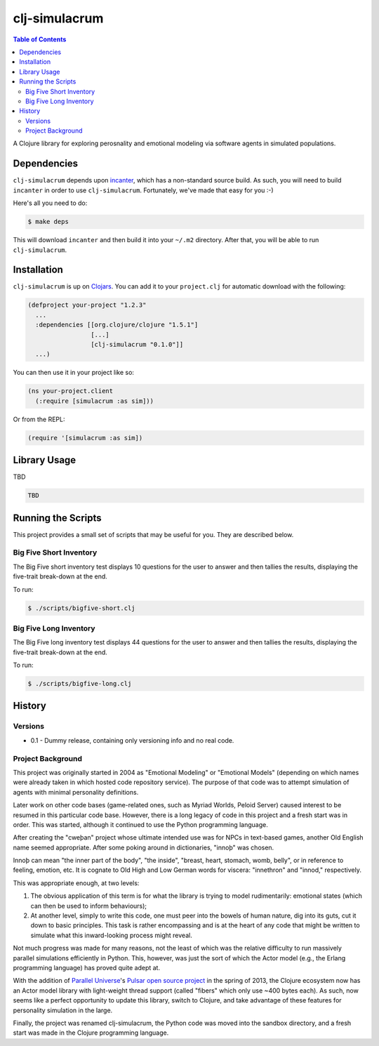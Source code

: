 ~~~~~~~~~~~~~~
clj-simulacrum
~~~~~~~~~~~~~~

.. contents:: Table of Contents


A Clojure library for exploring perosnality and emotional modeling via software
agents in simulated populations.


Dependencies
============

``clj-simulacrum`` depends upon `incanter`_, which has a non-standard source
build. As such, you will need to build ``incanter`` in order to use
``clj-simulacrum``. Fortunately, we've made that easy for you :-)

Here's all you need to do:

.. code:: bash

    $ make deps

This will download ``incanter`` and then build it into your ``~/.m2`` directory.
After that, you will be able to run ``clj-simulacrum``.


Installation
============

``clj-simulacrum`` is up on `Clojars`_. You can add it to your ``project.clj`` for
automatic download with the following:

.. code:: clojure

    (defproject your-project "1.2.3"
      ...
      :dependencies [[org.clojure/clojure "1.5.1"]
                     [...]
                     [clj-simulacrum "0.1.0"]]
      ...)

You can then use it in your project like so:

.. code:: clojure

    (ns your-project.client
      (:require [simulacrum :as sim]))

Or from the REPL:

.. code:: clojure

    (require '[simulacrum :as sim])


Library Usage
=============

TBD

.. code:: clojure

    TBD


Running the Scripts
===================

This project provides a small set of scripts that may be useful for you. They
are described below.


Big Five Short Inventory
------------------------

The Big Five short inventory test displays 10 questions for the user to answer
and then tallies the results, displaying the five-trait break-down at the end.

To run:

.. code:: bash

  $ ./scripts/bigfive-short.clj


Big Five Long Inventory
-----------------------

The Big Five long inventory test displays 44 questions for the user to answer
and then tallies the results, displaying the five-trait break-down at the end.

To run:

.. code:: bash

  $ ./scripts/bigfive-long.clj


History
=======


Versions
--------

* 0.1 - Dummy release, containing only versioning info and no real code.


Project Background
------------------

This project was originally started in 2004 as "Emotional Modeling" or
"Emotional Models" (depending on which names were already taken in which hosted
code repository service). The purpose of that code was to attempt simulation
of agents with minimal personality definitions.

Later work on other code bases (game-related ones, such as Myriad Worlds,
Peloid Server) caused interest to be resumed in this particular code base.
However, there is a long legacy of code in this project and a fresh start was
in order. This was started, although it continued to use the Python programming
language.

After creating the "cweþan" project whose ultimate intended use was for NPCs in
text-based games, another Old English name seemed appropriate. After some poking
around in dictionaries, "innoþ" was chosen.

Innoþ can mean "the inner part of the body", "the inside", "breast, heart,
stomach, womb, belly", or in reference to feeling, emotion, etc. It is cognate
to Old High and Low German words for viscera: "innethron" and "innod,"
respectively.

This was appropriate enough, at two levels:

#. The obvious application of this term is for what the library is trying to
   model rudimentarily: emotional states (which can then be used to inform
   behaviours);

#. At another level, simply to write this code, one must peer into the bowels
   of human nature, dig into its guts, cut it down to basic principles. This
   task is rather encompassing and is at the heart of any code that might be
   written to simulate what this inward-looking process might reveal.

Not much progress was made for many reasons, not the least of which was the
relative difficulty to run massively parallel simulations efficiently in
Python. This, however, was just the sort of which the Actor model (e.g., the
Erlang programming language) has proved quite adept at.

With the addition of `Parallel Universe`_'s `Pulsar open source project`_ in
the spring of 2013, the Clojure ecosystem now has an Actor model library with
light-weight thread support (called "fibers" which only use ~400 bytes each).
As such, now seems like a perfect opportunity to update this library, switch
to Clojure, and take advantage of these features for personality simulation
in the large.

Finally, the project was renamed clj-simulacrum, the Python code was moved into
the sandbox directory, and a fresh start was made in the Clojure programming
language.


.. Links
.. =====

.. _incanter: https://github.com/liebke/incanter
.. _Clojars: https://clojars.org/clj-simulacrum
.. _Parallel Universe: http://paralleluniverse.co/
.. _Pulsar open source project: https://github.com/puniverse/pulsar
